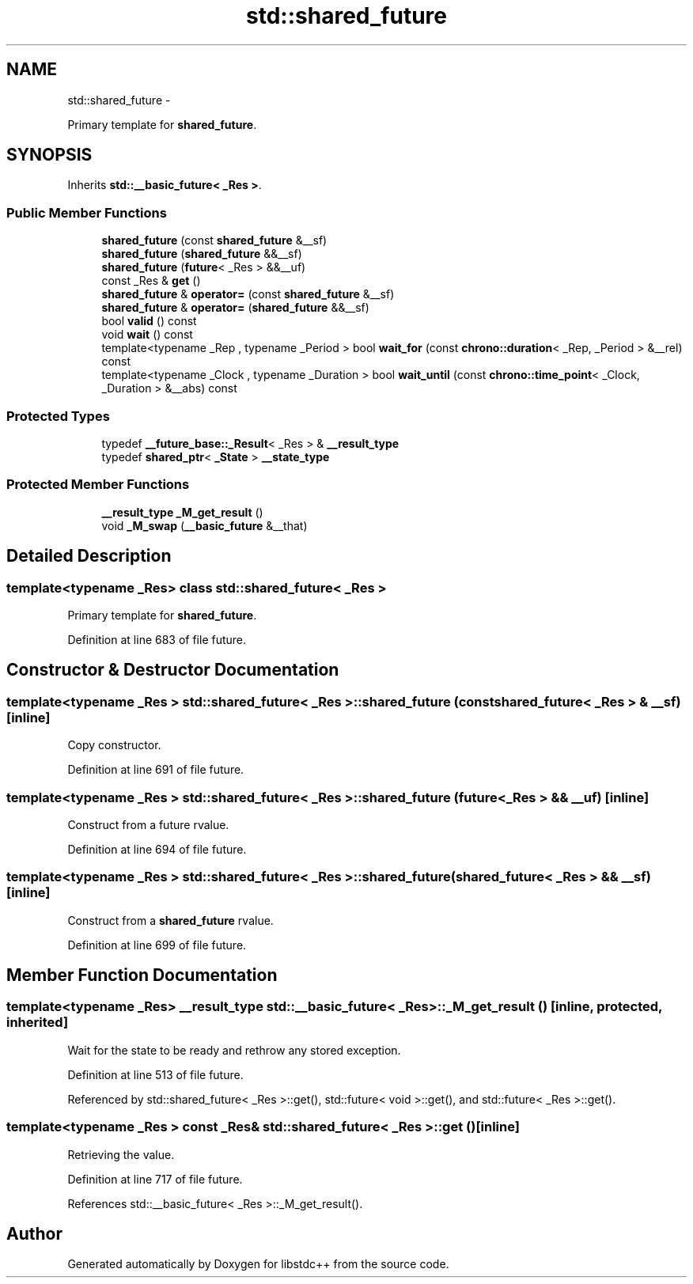 .TH "std::shared_future" 3 "Sun Oct 10 2010" "libstdc++" \" -*- nroff -*-
.ad l
.nh
.SH NAME
std::shared_future \- 
.PP
Primary template for \fBshared_future\fP.  

.SH SYNOPSIS
.br
.PP
.PP
Inherits \fBstd::__basic_future< _Res >\fP.
.SS "Public Member Functions"

.in +1c
.ti -1c
.RI "\fBshared_future\fP (const \fBshared_future\fP &__sf)"
.br
.ti -1c
.RI "\fBshared_future\fP (\fBshared_future\fP &&__sf)"
.br
.ti -1c
.RI "\fBshared_future\fP (\fBfuture\fP< _Res > &&__uf)"
.br
.ti -1c
.RI "const _Res & \fBget\fP ()"
.br
.ti -1c
.RI "\fBshared_future\fP & \fBoperator=\fP (const \fBshared_future\fP &__sf)"
.br
.ti -1c
.RI "\fBshared_future\fP & \fBoperator=\fP (\fBshared_future\fP &&__sf)"
.br
.ti -1c
.RI "bool \fBvalid\fP () const "
.br
.ti -1c
.RI "void \fBwait\fP () const "
.br
.ti -1c
.RI "template<typename _Rep , typename _Period > bool \fBwait_for\fP (const \fBchrono::duration\fP< _Rep, _Period > &__rel) const "
.br
.ti -1c
.RI "template<typename _Clock , typename _Duration > bool \fBwait_until\fP (const \fBchrono::time_point\fP< _Clock, _Duration > &__abs) const "
.br
.in -1c
.SS "Protected Types"

.in +1c
.ti -1c
.RI "typedef \fB__future_base::_Result\fP< _Res > & \fB__result_type\fP"
.br
.ti -1c
.RI "typedef \fBshared_ptr\fP< \fB_State\fP > \fB__state_type\fP"
.br
.in -1c
.SS "Protected Member Functions"

.in +1c
.ti -1c
.RI "\fB__result_type\fP \fB_M_get_result\fP ()"
.br
.ti -1c
.RI "void \fB_M_swap\fP (\fB__basic_future\fP &__that)"
.br
.in -1c
.SH "Detailed Description"
.PP 

.SS "template<typename _Res> class std::shared_future< _Res >"
Primary template for \fBshared_future\fP. 
.PP
Definition at line 683 of file future.
.SH "Constructor & Destructor Documentation"
.PP 
.SS "template<typename _Res > \fBstd::shared_future\fP< _Res >::\fBshared_future\fP (const \fBshared_future\fP< _Res > & __sf)\fC [inline]\fP"
.PP
Copy constructor. 
.PP
Definition at line 691 of file future.
.SS "template<typename _Res > \fBstd::shared_future\fP< _Res >::\fBshared_future\fP (\fBfuture\fP< _Res > && __uf)\fC [inline]\fP"
.PP
Construct from a future rvalue. 
.PP
Definition at line 694 of file future.
.SS "template<typename _Res > \fBstd::shared_future\fP< _Res >::\fBshared_future\fP (\fBshared_future\fP< _Res > && __sf)\fC [inline]\fP"
.PP
Construct from a \fBshared_future\fP rvalue. 
.PP
Definition at line 699 of file future.
.SH "Member Function Documentation"
.PP 
.SS "template<typename _Res> \fB__result_type\fP \fBstd::__basic_future\fP< _Res >::_M_get_result ()\fC [inline, protected, inherited]\fP"
.PP
Wait for the state to be ready and rethrow any stored exception. 
.PP
Definition at line 513 of file future.
.PP
Referenced by std::shared_future< _Res >::get(), std::future< void >::get(), and std::future< _Res >::get().
.SS "template<typename _Res > const _Res& \fBstd::shared_future\fP< _Res >::get ()\fC [inline]\fP"
.PP
Retrieving the value. 
.PP
Definition at line 717 of file future.
.PP
References std::__basic_future< _Res >::_M_get_result().

.SH "Author"
.PP 
Generated automatically by Doxygen for libstdc++ from the source code.

